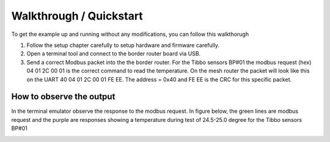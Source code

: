 Walkthrough / Quickstart
========================

To get the example up and running without any modifications, you can follow this walkthorugh

#. Follow the setup chapter carefully to setup hardware and firmware carefully.
#. Open a terminal tool and connect to the border router board via USB.
#. Send a correct Modbus packet into the the border router.
   For the Tibbo sensors BP#01 the modbus request (hex) 04 01 2C 00 01 is the correct command to read the temperature.
   On the mesh router the packet will look like this on the UART 40 04 01 2C 00 01 FE EE.
   The address = 0x40 and FE EE is the CRC for this specific packet.
   
How to observe the output
-------------------------
In the terminal emulator observe the response to the modbus request.
In figure below, the green lines are modbus request and the purple are responses showing a temperature during test of 24.5-25.0 degree for the Tibbo sensors BP#01

.. image:: _static/images/Output_on_BR.png
  :width: 600
  :alt: UART communication on Border router

